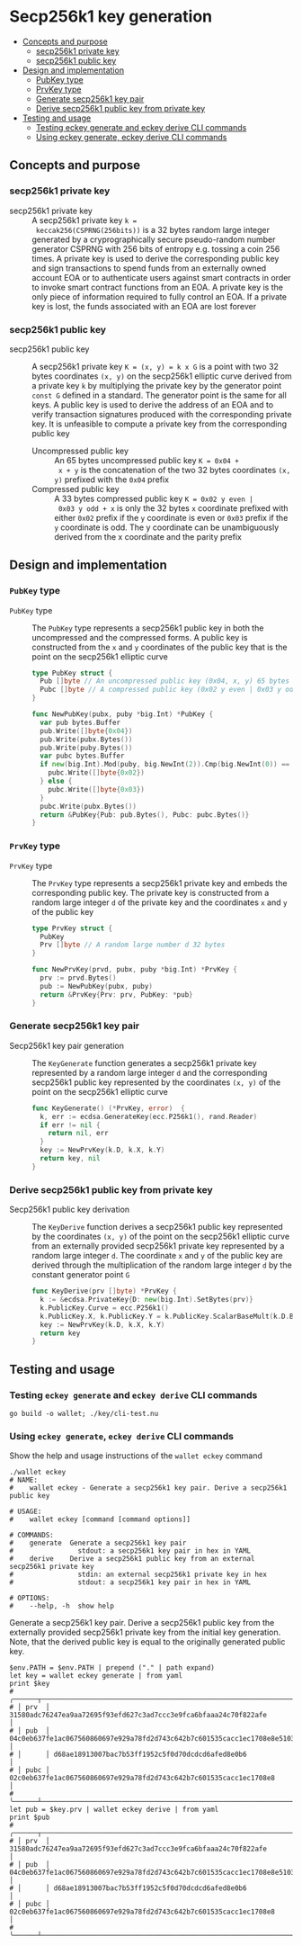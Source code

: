* Secp256k1 key generation
:PROPERTIES:
:TOC: :include descendants
:END:

:CONTENTS:
- [[#concepts-and-purpose][Concepts and purpose]]
  - [[#secp256k1-private-key][secp256k1 private key]]
  - [[#secp256k1-public-key][secp256k1 public key]]
- [[#design-and-implementation][Design and implementation]]
  - [[#pubkey-type][PubKey type]]
  - [[#prvkey-type][PrvKey type]]
  - [[#generate-secp256k1-key-pair][Generate secp256k1 key pair]]
  - [[#derive-secp256k1-public-key-from-private-key][Derive secp256k1 public key from private key]]
- [[#testing-and-usage][Testing and usage]]
  - [[#testing-eckey-generate-and-eckey-derive-cli-commands][Testing eckey generate and eckey derive CLI commands]]
  - [[#using-eckey-generate-eckey-derive-cli-commands][Using eckey generate, eckey derive CLI commands]]
:END:

** Concepts and purpose

*** secp256k1 private key

- secp256k1 private key :: A secp256k1 private key ~k =
  keccak256(CSPRNG(256bits))~ is a 32 bytes random large integer generated by a
  cryprographically secure pseudo-random number generator CSPRNG with 256 bits
  of entropy e.g. tossing a coin 256 times. A private key is used to derive the
  corresponding public key and sign transactions to spend funds from an
  externally owned account EOA or to authenticate users against smart contracts
  in order to invoke smart contract functions from an EOA. A private key is the
  only piece of information required to fully control an EOA. If a private key
  is lost, the funds associated with an EOA are lost forever

*** secp256k1 public key

- secp256k1 public key :: A secp256k1 private key ~K = (x, y) = k x G~ is a
  point with two 32 bytes coordinates ~(x, y)~ on the secp256k1 elliptic curve
  derived from a private key =k= by multiplying the private key by the generator
  point =const G= defined in a standard. The generator point is the same for all
  keys. A public key is used to derive the address of an EOA and to verify
  transaction signatures produced with the corresponding private key. It is
  unfeasible to compute a private key from the corresponding public key
  - Uncompressed public key :: An 65 bytes uncompressed public key ~K = 0x04 +
    x + y~ is the concatenation of the two 32 bytes coordinates ~(x, y)~
    prefixed with the =0x04= prefix
  - Compressed public key :: A 33 bytes compressed public key ~K = 0x02 y even |
    0x03 y odd + x~ is only the 32 bytes =x= coordinate prefixed with either
    =0x02= prefix if the =y= coordinate is even or =0x03= prefix if the =y=
    coordinate is odd. The y coordinate can be unambiguously derived from the x
    coordinate and the parity prefix

** Design and implementation

*** =PubKey= type

- =PubKey= type :: The =PubKey= type represents a secp256k1 public key in both
  the uncompressed and the compressed forms. A public key is constructed from
  the =x= and =y= coordinates of the public key that is the point on the
  secp256k1 elliptic curve
  #+BEGIN_SRC go
type PubKey struct {
  Pub []byte // An uncompressed public key (0x04, x, y) 65 bytes
  Pubc []byte // A compressed public key (0x02 y even | 0x03 y odd, x) 33 bytes
}

func NewPubKey(pubx, puby *big.Int) *PubKey {
  var pub bytes.Buffer
  pub.Write([]byte{0x04})
  pub.Write(pubx.Bytes())
  pub.Write(puby.Bytes())
  var pubc bytes.Buffer
  if new(big.Int).Mod(puby, big.NewInt(2)).Cmp(big.NewInt(0)) == 0 {
    pubc.Write([]byte{0x02})
  } else {
    pubc.Write([]byte{0x03})
  }
  pubc.Write(pubx.Bytes())
  return &PubKey{Pub: pub.Bytes(), Pubc: pubc.Bytes()}
}
  #+END_SRC

*** =PrvKey= type

- =PrvKey= type :: The =PrvKey= type represents a secp256k1 private key and
  embeds the corresponding public key. The private key is constructed from a
  random large integer =d= of the private key and the coordinates =x= and =y= of
  the public key
  #+BEGIN_SRC go
type PrvKey struct {
  PubKey
  Prv []byte // A random large number d 32 bytes
}

func NewPrvKey(prvd, pubx, puby *big.Int) *PrvKey {
  prv := prvd.Bytes()
  pub := NewPubKey(pubx, puby)
  return &PrvKey{Prv: prv, PubKey: *pub}
}
  #+END_SRC

*** Generate secp256k1 key pair

- Secp256k1 key pair generation :: The =KeyGenerate= function generates a
  secp256k1 private key represented by a random large integer =d= and the
  corresponding secp256k1 public key represented by the coordinates ~(x, y)~ of
  the point on the secp256k1 elliptic curve
  #+BEGIN_SRC go
func KeyGenerate() (*PrvKey, error)  {
  k, err := ecdsa.GenerateKey(ecc.P256k1(), rand.Reader)
  if err != nil {
    return nil, err
  }
  key := NewPrvKey(k.D, k.X, k.Y)
  return key, nil
}
  #+END_SRC

*** Derive secp256k1 public key from private key

- Secp256k1 public key derivation :: The =KeyDerive= function derives a
  secp256k1 public key represented by the coordinates ~(x, y)~ of the point on
  the secp256k1 elliptic curve from an externally provided secp256k1 private key
  represented by a random large integer =d=. The coordinate =x= and =y= of the
  public key are derived through the multiplication of the random large integer
  =d= by the constant generator point =G=
  #+BEGIN_SRC go
func KeyDerive(prv []byte) *PrvKey {
  k := &ecdsa.PrivateKey{D: new(big.Int).SetBytes(prv)}
  k.PublicKey.Curve = ecc.P256k1()
  k.PublicKey.X, k.PublicKey.Y = k.PublicKey.ScalarBaseMult(k.D.Bytes())
  key := NewPrvKey(k.D, k.X, k.Y)
  return key
}
  #+END_SRC

** Testing and usage

*** Testing =eckey generate= and =eckey derive= CLI commands

#+BEGIN_SRC nushell
go build -o wallet; ./key/cli-test.nu
#+END_SRC

*** Using =eckey generate=, =eckey derive= CLI commands

Show the help and usage instructions of the =wallet eckey= command
#+BEGIN_SRC nushell
./wallet eckey
# NAME:
#    wallet eckey - Generate a secp256k1 key pair. Derive a secp256k1 public key

# USAGE:
#    wallet eckey [command [command options]]

# COMMANDS:
#    generate  Generate a secp256k1 key pair
#                stdout: a secp256k1 key pair in hex in YAML
#    derive    Derive a secp256k1 public key from an external secp256k1 private key
#                stdin: an external secp256k1 private key in hex
#                stdout: a secp256k1 key pair in hex in YAML

# OPTIONS:
#    --help, -h  show help
#+END_SRC

Generate a secp256k1 key pair. Derive a secp256k1 public key from the externally
provided secp256k1 private key from the initial key generation. Note, that the
derived public key is equal to the originally generated public key.
#+BEGIN_SRC nushell
$env.PATH = $env.PATH | prepend ("." | path expand)
let key = wallet eckey generate | from yaml
print $key
# ╭──────┬────────────────────────────────────────────────────────────────────────────────────╮
# │ prv  │ 31580adc76247ea9aa72695f93efd627c3ad7ccc3e9fca6bfaaa24c70f822afe                   │
# │ pub  │ 04c0eb637fe1ac067560860697e929a78fd2d743c642b7c601535cacc1ec1708e8e51037c0c8341b60 │
# │      │ d68ae18913007bac7b53ff1952c5f0d70dcdcd6afed8e0b6                                   │
# │ pubc │ 02c0eb637fe1ac067560860697e929a78fd2d743c642b7c601535cacc1ec1708e8                 │
# ╰──────┴────────────────────────────────────────────────────────────────────────────────────╯
let pub = $key.prv | wallet eckey derive | from yaml
print $pub
# ╭──────┬────────────────────────────────────────────────────────────────────────────────────╮
# │ prv  │ 31580adc76247ea9aa72695f93efd627c3ad7ccc3e9fca6bfaaa24c70f822afe                   │
# │ pub  │ 04c0eb637fe1ac067560860697e929a78fd2d743c642b7c601535cacc1ec1708e8e51037c0c8341b60 │
# │      │ d68ae18913007bac7b53ff1952c5f0d70dcdcd6afed8e0b6                                   │
# │ pubc │ 02c0eb637fe1ac067560860697e929a78fd2d743c642b7c601535cacc1ec1708e8                 │
# ╰──────┴────────────────────────────────────────────────────────────────────────────────────╯
#+END_SRC
